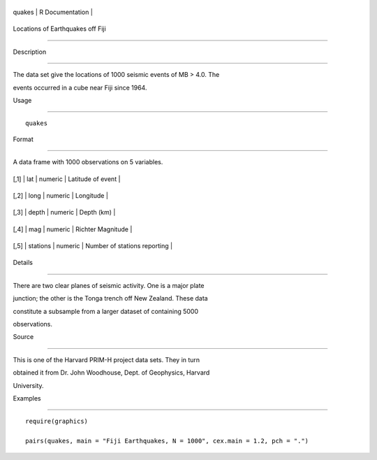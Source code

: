 +----------+-------------------+
| quakes   | R Documentation   |
+----------+-------------------+

Locations of Earthquakes off Fiji
---------------------------------

Description
~~~~~~~~~~~

The data set give the locations of 1000 seismic events of MB > 4.0. The
events occurred in a cube near Fiji since 1964.

Usage
~~~~~

::

    quakes

Format
~~~~~~

A data frame with 1000 observations on 5 variables.

+--------+------------+-----------+--------------------------------+
| [,1]   | lat        | numeric   | Latitude of event              |
+--------+------------+-----------+--------------------------------+
| [,2]   | long       | numeric   | Longitude                      |
+--------+------------+-----------+--------------------------------+
| [,3]   | depth      | numeric   | Depth (km)                     |
+--------+------------+-----------+--------------------------------+
| [,4]   | mag        | numeric   | Richter Magnitude              |
+--------+------------+-----------+--------------------------------+
| [,5]   | stations   | numeric   | Number of stations reporting   |
+--------+------------+-----------+--------------------------------+

Details
~~~~~~~

There are two clear planes of seismic activity. One is a major plate
junction; the other is the Tonga trench off New Zealand. These data
constitute a subsample from a larger dataset of containing 5000
observations.

Source
~~~~~~

This is one of the Harvard PRIM-H project data sets. They in turn
obtained it from Dr. John Woodhouse, Dept. of Geophysics, Harvard
University.

Examples
~~~~~~~~

::

    require(graphics)
    pairs(quakes, main = "Fiji Earthquakes, N = 1000", cex.main = 1.2, pch = ".")
